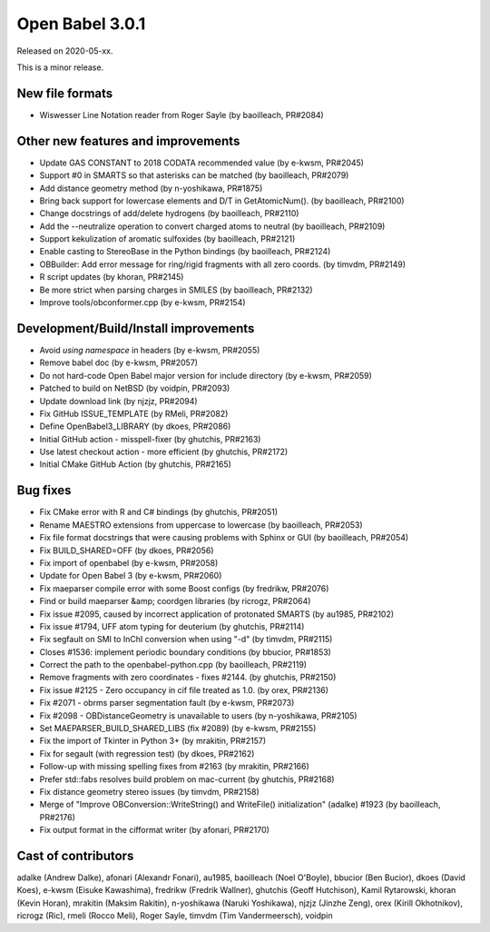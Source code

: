 Open Babel 3.0.1
================

Released on 2020-05-xx.

This is a minor release.

..
  is:pr is:merged created:>=2019-10-05 (on 2020-04-28)

New file formats
~~~~~~~~~~~~~~~~
* Wiswesser Line Notation reader from Roger Sayle (by baoilleach, PR#2084)

Other new features and improvements
~~~~~~~~~~~~~~~~~~~~~~~~~~~~~~~~~~~
* Update GAS CONSTANT to 2018 CODATA recommended value (by e-kwsm, PR#2045)
* Support #0 in SMARTS so that asterisks can be matched (by baoilleach, PR#2079)
* Add distance geometry method (by n-yoshikawa, PR#1875)
* Bring back support for lowercase elements and D/T in GetAtomicNum(). (by baoilleach, PR#2100)
* Change docstrings of add/delete hydrogens (by baoilleach, PR#2110)
* Add the --neutralize operation to convert charged atoms to neutral (by baoilleach, PR#2109)
* Support kekulization of aromatic sulfoxides (by baoilleach, PR#2121)
* Enable casting to StereoBase in the Python bindings (by baoilleach, PR#2124)
* OBBuilder: Add error message for ring/rigid fragments with all zero coords. (by timvdm, PR#2149)
* R script updates (by khoran, PR#2145)
* Be more strict when parsing charges in SMILES (by baoilleach, PR#2132)
* Improve tools/obconformer.cpp (by e-kwsm, PR#2154)

Development/Build/Install improvements
~~~~~~~~~~~~~~~~~~~~~~~~~~~~~~~~~~~~~~
* Avoid `using namespace` in headers (by e-kwsm, PR#2055)
* Remove babel doc (by e-kwsm, PR#2057)
* Do not hard-code Open Babel major version for include directory (by e-kwsm, PR#2059)
* Patched to build on NetBSD (by voidpin, PR#2093)
* Update download link (by njzjz, PR#2094)
* Fix GitHub ISSUE_TEMPLATE (by RMeli, PR#2082)
* Define OpenBabel3_LIBRARY (by dkoes, PR#2086)
* Initial GitHub action - misspell-fixer (by ghutchis, PR#2163)
* Use latest checkout action - more efficient (by ghutchis, PR#2172)
* Initial CMake GitHub Action (by ghutchis, PR#2165)

Bug fixes
~~~~~~~~~
* Fix CMake error with R and C# bindings (by ghutchis, PR#2051)
* Rename MAESTRO extensions from uppercase to lowercase (by baoilleach, PR#2053)
* Fix file format docstrings that were causing problems with Sphinx or GUI (by baoilleach, PR#2054)
* Fix BUILD_SHARED=OFF (by dkoes, PR#2056)
* Fix import of openbabel (by e-kwsm, PR#2058)
* Update for Open Babel 3 (by e-kwsm, PR#2060)
* Fix maeparser compile error with some Boost configs (by fredrikw, PR#2076)
* Find or build maeparser &amp; coordgen libraries (by ricrogz, PR#2064)
* Fix issue #2095, caused by incorrect application of protonated SMARTS (by au1985, PR#2102)
* Fix issue #1794, UFF atom typing for deuterium (by ghutchis, PR#2114)
* Fix segfault on SMI to InChI conversion when using "-d" (by timvdm, PR#2115)
* Closes #1536: implement periodic boundary conditions (by bbucior, PR#1853)
* Correct the path to the openbabel-python.cpp (by baoilleach, PR#2119)
* Remove fragments with zero coordinates - fixes #2144. (by ghutchis, PR#2150)
* Fix issue #2125 - Zero occupancy in cif file treated as 1.0. (by orex, PR#2136)
* Fix #2071 - obrms parser segmentation fault (by e-kwsm, PR#2073)
* Fix #2098 - OBDistanceGeometry is unavailable to users (by n-yoshikawa, PR#2105)
* Set MAEPARSER_BUILD_SHARED_LIBS (fix #2089) (by e-kwsm, PR#2155)
* Fix the import of Tkinter in Python 3+ (by mrakitin, PR#2157)
* Fix for segault (with regression test) (by dkoes, PR#2162)
* Follow-up with missing spelling fixes from #2163 (by mrakitin, PR#2166)
* Prefer std::fabs resolves build problem on mac-current (by ghutchis, PR#2168)
* Fix distance geometry stereo issues (by timvdm, PR#2158)
* Merge of "Improve OBConversion::WriteString() and WriteFile() initialization" (adalke) #1923 (by baoilleach, PR#2176)
* Fix output format in the cifformat writer (by afonari, PR#2170)

Cast of contributors
~~~~~~~~~~~~~~~~~~~~
adalke (Andrew Dalke), afonari (Alexandr Fonari), au1985, baoilleach (Noel O'Boyle), bbucior (Ben
Bucior), dkoes (David Koes), e-kwsm (Eisuke Kawashima), fredrikw (Fredrik
Wallner), ghutchis (Geoff Hutchison), Kamil Rytarowski, khoran (Kevin Horan), mrakitin (Maksim Rakitin), n-yoshikawa (Naruki Yoshikawa), njzjz (Jinzhe Zeng), orex (Kirill Okhotnikov), ricrogz (Ric), rmeli (Rocco Meli), Roger Sayle, timvdm (Tim Vandermeersch), voidpin

